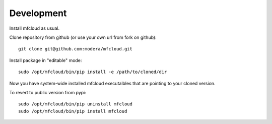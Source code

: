
================
Development
================

Install mfcloud as usual.

Clone repository from github (or use your own url from fork on github)::

    git clone git@github.com:modera/mfcloud.git

Install package in "editable" mode::

    sudo /opt/mfcloud/bin/pip install -e /path/to/cloned/dir

Now you have system-wide installed mfcloud executalbles that are pointing to your cloned version.

To revert to public version from pypi::

    sudo /opt/mfcloud/bin/pip uninstall mfcloud
    sudo /opt/mfcloud/bin/pip install mfcloud

